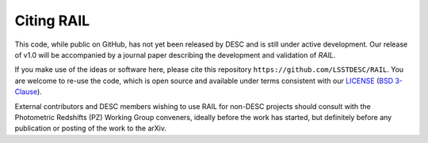 ***********
Citing RAIL
***********

This code, while public on GitHub, has not yet been released by
DESC and is still under active development.  Our release of v1.0 will
be accompanied by a journal paper describing the development and
validation of `RAIL`.

If you make use of the ideas or software here, please cite this
repository ``https://github.com/LSSTDESC/RAIL``. You are welcome to
re-use the code, which is open source and available under terms
consistent with our `LICENSE
<https://github.com/LSSTDESC/RAIL/blob/master/LICENSE>`_ (`BSD 3-Clause
<https://opensource.org/licenses/BSD-3-Clause>`_).

External contributors and DESC members wishing to use RAIL for non-DESC projects
should consult with the Photometric Redshifts (PZ) Working Group conveners,
ideally before the work has started, but definitely before any publication or
posting of the work to the arXiv.
